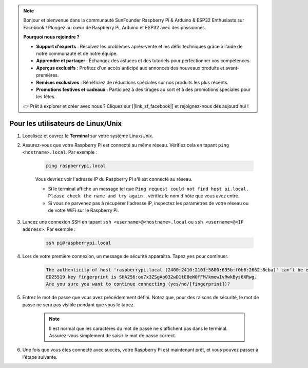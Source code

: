 .. note:: 

    Bonjour et bienvenue dans la communauté SunFounder Raspberry Pi & Arduino & ESP32 Enthusiasts sur Facebook ! Plongez au cœur de Raspberry Pi, Arduino et ESP32 avec des passionnés.

    **Pourquoi nous rejoindre ?**

    - **Support d'experts** : Résolvez les problèmes après-vente et les défis techniques grâce à l'aide de notre communauté et de notre équipe.
    - **Apprendre et partager** : Échangez des astuces et des tutoriels pour perfectionner vos compétences.
    - **Aperçus exclusifs** : Profitez d'un accès anticipé aux annonces des nouveaux produits et avant-premières.
    - **Remises exclusives** : Bénéficiez de réductions spéciales sur nos produits les plus récents.
    - **Promotions festives et cadeaux** : Participez à des tirages au sort et à des promotions spéciales pour les fêtes.

    👉 Prêt à explorer et créer avec nous ? Cliquez sur [|link_sf_facebook|] et rejoignez-nous dès aujourd'hui !

Pour les utilisateurs de Linux/Unix
======================================

#. Localisez et ouvrez le **Terminal** sur votre système Linux/Unix.

#. Assurez-vous que votre Raspberry Pi est connecté au même réseau. Vérifiez cela en tapant ``ping <hostname>.local``. Par exemple :

    .. code-block::

        ping raspberrypi.local

    Vous devriez voir l'adresse IP du Raspberry Pi s'il est connecté au réseau.

    * Si le terminal affiche un message tel que ``Ping request could not find host pi.local. Please check the name and try again.``, vérifiez le nom d'hôte que vous avez entré.
    * Si vous ne parvenez pas à récupérer l'adresse IP, inspectez les paramètres de votre réseau ou de votre WiFi sur le Raspberry Pi.

#. Lancez une connexion SSH en tapant ``ssh <username>@<hostname>.local`` ou ``ssh <username>@<IP address>``. Par exemple :

    .. code-block::

        ssh pi@raspberrypi.local

#. Lors de votre première connexion, un message de sécurité apparaîtra. Tapez ``yes`` pour continuer.

    .. code-block::

        The authenticity of host 'raspberrypi.local (2400:2410:2101:5800:635b:f0b6:2662:8cba)' can't be established.
        ED25519 key fingerprint is SHA256:oo7x3ZSgAo032wD1tE8eW0fFM/kmewIvRwkBys6XRwg.
        Are you sure you want to continue connecting (yes/no/[fingerprint])?

#. Entrez le mot de passe que vous avez précédemment défini. Notez que, pour des raisons de sécurité, le mot de passe ne sera pas visible pendant que vous le tapez.

    .. note::
        Il est normal que les caractères du mot de passe ne s'affichent pas dans le terminal. Assurez-vous simplement de saisir le mot de passe correct.

#. Une fois que vous êtes connecté avec succès, votre Raspberry Pi est maintenant prêt, et vous pouvez passer à l'étape suivante.
